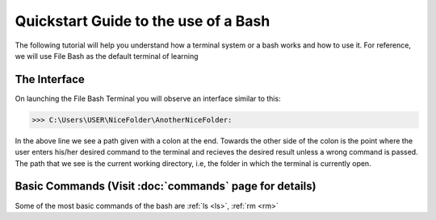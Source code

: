 Quickstart Guide to the use of a Bash
=====================================

The following tutorial will help you understand how a terminal system or a bash works and how to use it. For reference, we will use File Bash as the default terminal of learning

The Interface
-------------

On launching the File Bash Terminal you will observe an interface similar to this:

>>> C:\Users\USER\NiceFolder\AnotherNiceFolder:

In the above line we see a path given with a colon at the end. Towards the other side of the colon is the point where the user enters his/her desired command to the terminal and recieves the desired result unless a wrong command is passed. The path that we see is the current working directory, i.e, the folder in which the terminal is currently open.



Basic Commands (Visit :doc:`commands` page for details)
-------------------------------------------------------

Some of the most basic commands of the bash are :ref:`ls <ls>`, :ref:`rm <rm>`